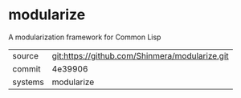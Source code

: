 * modularize

A modularization framework for Common Lisp

|---------+------------------------------------------------|
| source  | git:https://github.com/Shinmera/modularize.git |
| commit  | 4e39906                                        |
| systems | modularize                                     |
|---------+------------------------------------------------|
